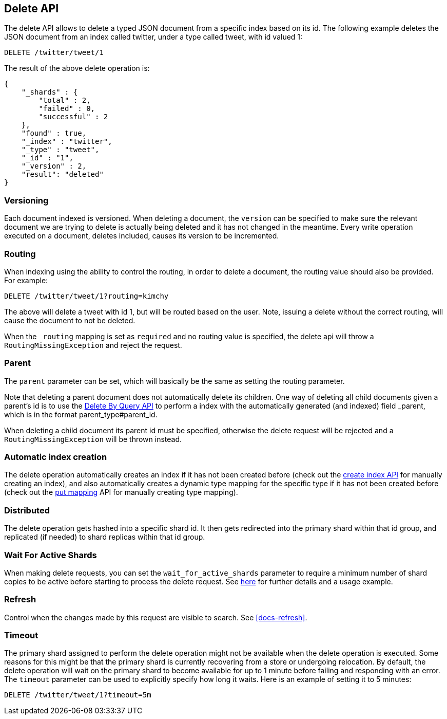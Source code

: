 [[docs-delete]]
== Delete API

The delete API allows to delete a typed JSON document from a specific
index based on its id. The following example deletes the JSON document
from an index called twitter, under a type called tweet, with id valued
1:

[source,js]
--------------------------------------------------
DELETE /twitter/tweet/1
--------------------------------------------------
// CONSOLE
// TEST[setup:twitter]

The result of the above delete operation is:

[source,js]
--------------------------------------------------
{
    "_shards" : {
        "total" : 2,
        "failed" : 0,
        "successful" : 2
    },
    "found" : true,
    "_index" : "twitter",
    "_type" : "tweet",
    "_id" : "1",
    "_version" : 2,
    "result": "deleted"
}
--------------------------------------------------
// TESTRESPONSE[s/"successful" : 2/"successful" : 1/]

[float]
[[delete-versioning]]
=== Versioning

Each document indexed is versioned. When deleting a document, the
`version` can be specified to make sure the relevant document we are
trying to delete is actually being deleted and it has not changed in the
meantime. Every write operation executed on a document, deletes included,
causes its version to be incremented.

[float]
[[delete-routing]]
=== Routing

When indexing using the ability to control the routing, in order to
delete a document, the routing value should also be provided. For
example:

////
Example to delete with routing

[source,js]
--------------------------------------------------
PUT /twitter/tweet/1?routing=kimhcy
{
    "test": "test"
}
--------------------------------------------------
// CONSOLE
////


[source,js]
--------------------------------------------------
DELETE /twitter/tweet/1?routing=kimchy
--------------------------------------------------
// CONSOLE
// TEST[continued]

The above will delete a tweet with id 1, but will be routed based on the
user. Note, issuing a delete without the correct routing, will cause the
document to not be deleted.

When the `_routing` mapping is set as `required` and no routing value is
specified, the delete api will throw a `RoutingMissingException` and reject
the request.

[float]
[[delete-parent]]
=== Parent

The `parent` parameter can be set, which will basically be the same as
setting the routing parameter.

Note that deleting a parent document does not automatically delete its
children. One way of deleting all child documents given a parent's id is
to use the <<docs-delete-by-query,Delete By Query API>> to perform a
 index with the automatically generated (and indexed)
field _parent, which is in the format parent_type#parent_id.

When deleting a child document its parent id must be specified, otherwise
the delete request will be rejected and a `RoutingMissingException` will be
thrown instead.

[float]
[[delete-index-creation]]
=== Automatic index creation

The delete operation automatically creates an index if it has not been
created before (check out the <<indices-create-index,create index API>>
for manually creating an index), and also automatically creates a
dynamic type mapping for the specific type if it has not been created
before (check out the <<indices-put-mapping,put mapping>>
API for manually creating type mapping).

[float]
[[delete-distributed]]
=== Distributed

The delete operation gets hashed into a specific shard id. It then gets
redirected into the primary shard within that id group, and replicated
(if needed) to shard replicas within that id group.

[float]
[[delete-wait-for-active-shards]]
=== Wait For Active Shards

When making delete requests, you can set the `wait_for_active_shards`
parameter to require a minimum number of shard copies to be active
before starting to process the delete request. See
<<index-wait-for-active-shards,here>> for further details and a usage
example.

[float]
[[delete-refresh]]
=== Refresh

Control when the changes made by this request are visible to search. See
<<docs-refresh>>.


[float]
[[delete-timeout]]
=== Timeout

The primary shard assigned to perform the delete operation might not be
available when the delete operation is executed. Some reasons for this
might be that the primary shard is currently recovering from a store
or undergoing relocation. By default, the delete operation will wait on
the primary shard to become available for up to 1 minute before failing
and responding with an error. The `timeout` parameter can be used to
explicitly specify how long it waits. Here is an example of setting it
to 5 minutes:

[source,js]
--------------------------------------------------
DELETE /twitter/tweet/1?timeout=5m
--------------------------------------------------
// CONSOLE
// TEST[setup:twitter]
